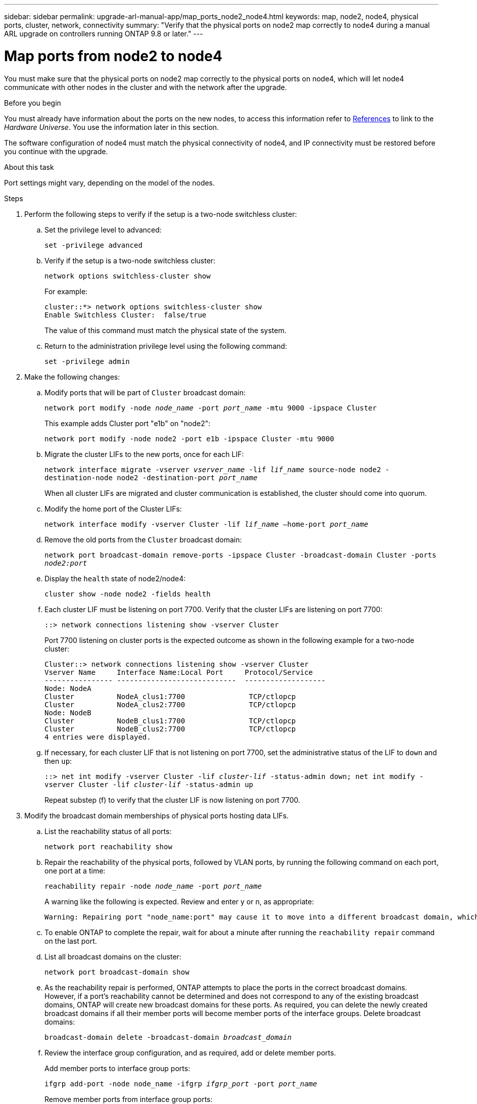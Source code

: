 ---
sidebar: sidebar
permalink: upgrade-arl-manual-app/map_ports_node2_node4.html
keywords: map, node2, node4, physical ports, cluster, network, connectivity
summary: "Verify that the physical ports on node2 map correctly to node4 during a manual ARL upgrade on controllers running ONTAP 9.8 or later."
---

= Map ports from node2 to node4
:hardbreaks:
:nofooter:
:icons: font
:linkattrs:
:imagesdir: ./media/

[.lead]
You must make sure that the physical ports on node2 map correctly to the physical ports on node4, which will let node4 communicate with other nodes in the cluster and with the network after the upgrade.

.Before you begin

You must already have information about the ports on the new nodes, to access this information refer to link:other_references.html[References] to link to the _Hardware Universe_. You use the information later in this section.

The software configuration of node4 must match the physical connectivity of node4, and IP connectivity must be restored before you continue with the upgrade.

.About this task

Port settings might vary, depending on the model of the nodes.

.Steps

. Perform the following steps to verify if the setup is a two-node switchless cluster:

.. Set the privilege level to advanced:
+
`set -privilege advanced`
.. Verify if the setup is a two-node switchless cluster:
+
`network options switchless-cluster show`
+
For example:
+
----
cluster::*> network options switchless-cluster show
Enable Switchless Cluster:  false/true
----
The value of this command must match the physical state of the system.
.. Return to the administration privilege level using the following command:
+
`set -privilege admin`

. Make the following changes:

.. Modify ports that will be part of `Cluster` broadcast domain:
+
`network port modify -node _node_name_ -port _port_name_ -mtu 9000 -ipspace Cluster`
+
This example adds Cluster port "e1b" on "node2":
+
`network port modify -node node2 -port e1b -ipspace Cluster -mtu 9000`
.. Migrate the cluster LIFs to the new ports, once for each LIF:
+
`network interface migrate -vserver _vserver_name_ -lif _lif_name_ source-node node2 -destination-node node2 -destination-port _port_name_`
+
When all cluster LIFs are migrated and cluster communication is established, the cluster should come into quorum.
.. Modify the home port of the Cluster LIFs:
+
`network interface modify -vserver Cluster -lif _lif_name_ –home-port _port_name_`
.. Remove the old ports from the `Cluster` broadcast domain:
+
`network port broadcast-domain remove-ports -ipspace Cluster -broadcast-domain Cluster -ports _node2:port_`
.. Display the `health` state of node2/node4:
+
`cluster show -node node2 -fields health`

.. Each cluster LIF must be listening on port 7700. Verify that the cluster LIFs are listening on port 7700:
+
`::> network connections listening show -vserver Cluster`
+
Port 7700 listening on cluster ports is the expected outcome as shown in the following example for a two-node cluster:
+
----
Cluster::> network connections listening show -vserver Cluster
Vserver Name     Interface Name:Local Port     Protocol/Service
---------------- ----------------------------  -------------------
Node: NodeA
Cluster          NodeA_clus1:7700               TCP/ctlopcp
Cluster          NodeA_clus2:7700               TCP/ctlopcp
Node: NodeB
Cluster          NodeB_clus1:7700               TCP/ctlopcp
Cluster          NodeB_clus2:7700               TCP/ctlopcp
4 entries were displayed.
----

.. If necessary, for each cluster LIF that is not listening on port 7700, set the administrative status of the LIF to `down` and then `up`:
+
`::> net int modify -vserver Cluster -lif _cluster-lif_ -status-admin down; net int modify -vserver Cluster -lif _cluster-lif_ -status-admin up`
+
Repeat substep (f) to verify that the cluster LIF is now listening on port 7700.
// 2021-11-03, BURT 1429264
. [[man_map_2_Step3]]Modify the broadcast domain memberships of physical ports hosting data LIFs.

.. List the reachability status of all ports:
+
`network port reachability show`
.. Repair the reachability of the physical ports, followed by VLAN ports, by running the following command on each port, one port at a time:
+
`reachability repair -node _node_name_ -port _port_name_`
+
A warning like the following is expected. Review and enter y or n, as appropriate:
+
----
Warning: Repairing port "node_name:port" may cause it to move into a different broadcast domain, which can cause LIFs to be re-homed away from the port. Are you sure you want to continue? {y|n}:
----
.. To enable ONTAP to complete the repair, wait for about a minute after running the `reachability repair` command on the last port.
.. List all broadcast domains on the cluster:
+
`network port broadcast-domain show`
.. As the reachability repair is performed, ONTAP attempts to place the ports in the correct broadcast domains. However, if a port’s reachability cannot be determined and does not correspond to any of the existing broadcast domains, ONTAP will create new broadcast domains for these ports. As required, you can delete the newly created broadcast domains if all their member ports will become member ports of the interface groups. Delete broadcast domains:
+
`broadcast-domain delete -broadcast-domain _broadcast_domain_`
.. Review the interface group configuration, and as required, add or delete member ports.
+
Add member ports to interface group ports:
+
`ifgrp add-port -node node_name -ifgrp _ifgrp_port_ -port _port_name_`
+
Remove member ports from interface group ports:
+
`ifgrp remove-port -node node_name -ifgrp _ifgrp_port_ -port _port_name_`
.. Delete and re-create VLAN ports as needed. Delete VLAN ports:
+
`vlan delete -node _node_name_ -vlan-name _vlan_port_`
+
Create VLAN ports:
+
`vlan create -node _node_name_ -vlan-name _vlan_port_`

+
NOTE: Depending on the complexity of the networking configuration of the system being upgraded, you might be required to repeat Substeps (a) to (g) until all ports are placed correctly where needed.

. If there are no VLANs configured on the system, go to <<man_map_2_Step5,Step 5>>. If there are VLANs configured, restore displaced VLANs that were previously configured on ports that no longer exist or were configured on ports that were moved to another broadcast domain.

.. Display the displaced VLANs:
+
`cluster controller-replacement network displaced-vlans show`
.. Restore the displaced VLANs to the desired destination port:
+
`displaced-vlans restore -node _node_name_ -port _port_name_ -destination-port _destination_port_`
.. Verify that all displaced VLANs have been restored:
+
`cluster controller-replacement network displaced-vlans show`
.. VLANs are automatically placed into the appropriate broadcast domains about a minute after they are created. Verify that the restored VLANs have been placed into the appropriate broadcast domains:
+
`network port reachability show`

. [[man_map_2_Step5]]Beginning with ONTAP 9.8, ONTAP will automatically modify the home ports of LIFs if the ports are moved between broadcast domains during the network port reachability repair procedure. If a LIF’s home port was moved to another node, or is unassigned, that LIF will be presented as a displaced LIF. Restore the home ports of displaced LIFs whose home ports either no longer exist or were relocated to another node.

.. Display the LIFs whose home ports might have moved to another node or no longer exist:
+
`displaced-interface show`
.. Restore the home port of each LIF:
+
`displaced-interface restore -vserver _vserver_name_ -lif-name _lif_name_`
.. Verify that all LIF home ports have been restored:
+
`displaced-interface show`

+
When all ports are correctly configured and added to the correct broadcast domains, the `network port reachability show` command should report the reachability status as `ok` for all connected ports, and the status as `no-reachability` for ports with no physical connectivity. If any ports are reporting a status other than these two, repair the reachability as outlined in <<man_map_2_Step3,Step 3>>.

. Verify that all LIFs are administratively up on ports belonging to the correct broadcast domains.

.. Check for any LIFs that are administratively down:
+
`network interface show -vserver _vserver_name_ -status-admin down`
.. Check for any LIFs that are operationally down:
+
`network interface show -vserver _vserver_name_ -status-oper down`
.. Modify any LIFs that need to be modified to have a different home port:
+
`network interface modify -vserver _vserver_name_ -lif _lif_name_ -home-port _home_port_`
+
NOTE: For iSCSI LIFs, modification of the home port requires the LIF to be administratively down.

.. Revert LIFs that are not home to their respective home ports:
+
`network interface revert *`

// 2022-05-17, BURT 1476241
